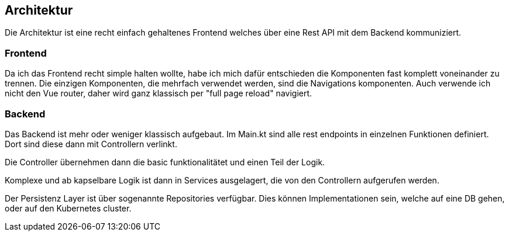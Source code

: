 == Architektur

Die Architektur ist eine recht einfach gehaltenes Frontend welches über eine Rest API mit dem Backend kommuniziert.

=== Frontend

Da ich das Frontend recht simple halten wollte, habe ich mich dafür entschieden die Komponenten fast komplett voneinander zu trennen.
Die einzigen Komponenten, die mehrfach verwendet werden, sind die Navigations komponenten.
Auch verwende ich nicht den Vue router, daher wird ganz klassisch per "full page reload" navigiert.

=== Backend

Das Backend ist mehr oder weniger klassisch aufgebaut.
Im Main.kt sind alle rest endpoints in einzelnen Funktionen definiert. Dort sind diese dann mit Controllern verlinkt.

Die Controller übernehmen dann die basic funktionalitätet und einen Teil der Logik.

Komplexe und ab kapselbare Logik ist dann in Services ausgelagert, die von den Controllern aufgerufen werden.

Der Persistenz Layer ist über sogenannte Repositories verfügbar. Dies können Implementationen sein, welche auf eine DB gehen, oder auf den Kubernetes cluster.

